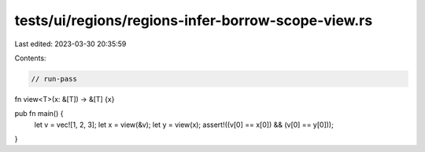 tests/ui/regions/regions-infer-borrow-scope-view.rs
===================================================

Last edited: 2023-03-30 20:35:59

Contents:

.. code-block:: rs

    // run-pass


fn view<T>(x: &[T]) -> &[T] {x}

pub fn main() {
    let v = vec![1, 2, 3];
    let x = view(&v);
    let y = view(x);
    assert!((v[0] == x[0]) && (v[0] == y[0]));
}


